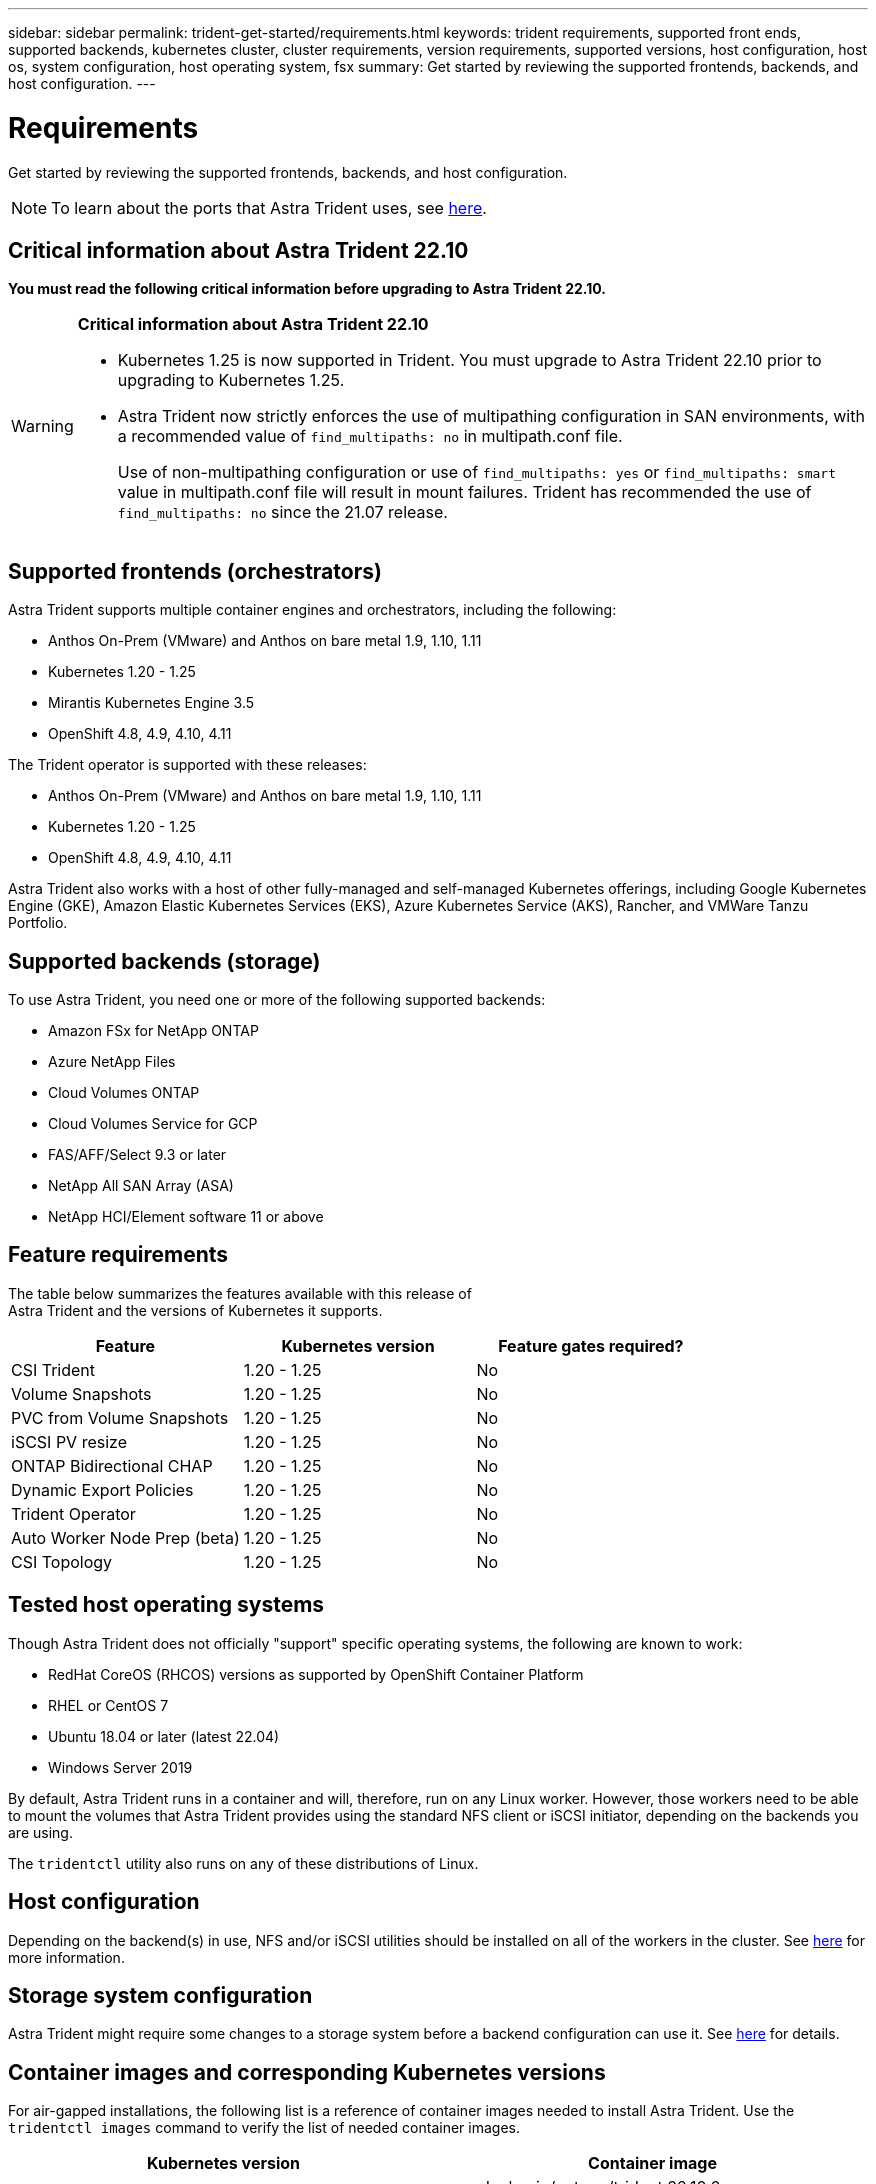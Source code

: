 ---
sidebar: sidebar
permalink: trident-get-started/requirements.html
keywords: trident requirements, supported front ends, supported backends, kubernetes cluster, cluster requirements, version requirements, supported versions, host configuration, host os, system configuration, host operating system, fsx
summary: Get started by reviewing the supported frontends, backends, and host configuration.
---

= Requirements
:hardbreaks:
:icons: font
:imagesdir: ../media/

[.lead]
Get started by reviewing the supported frontends, backends, and host configuration.

NOTE: To learn about the ports that Astra Trident uses, see link:../trident-reference/ports.html[here].

== Critical information about Astra Trident 22.10
*You must read the following critical information before upgrading to Astra Trident 22.10.*

[WARNING]
.*Critical information about Astra Trident 22.10*
====
* Kubernetes 1.25 is now supported in Trident. You must upgrade to Astra Trident 22.10 prior to upgrading to Kubernetes 1.25.
* Astra Trident now strictly enforces the use of multipathing configuration in SAN environments, with a recommended value of `find_multipaths: no` in multipath.conf file. 
+
Use of non-multipathing configuration or use of `find_multipaths: yes` or `find_multipaths: smart` value in multipath.conf file will result in mount failures. Trident has recommended the use of `find_multipaths: no` since the 21.07 release.
====

== Supported frontends (orchestrators)

Astra Trident supports multiple container engines and orchestrators, including the following:

* Anthos On-Prem (VMware) and Anthos on bare metal 1.9, 1.10, 1.11
* Kubernetes 1.20 - 1.25
* Mirantis Kubernetes Engine 3.5
* OpenShift 4.8, 4.9, 4.10, 4.11

The Trident operator is supported with these releases:

* Anthos On-Prem (VMware) and Anthos on bare metal 1.9, 1.10, 1.11
* Kubernetes 1.20 - 1.25
* OpenShift 4.8, 4.9, 4.10, 4.11

Astra Trident also works with a host of other fully-managed and self-managed Kubernetes offerings, including Google Kubernetes Engine (GKE), Amazon Elastic Kubernetes Services (EKS), Azure Kubernetes Service (AKS), Rancher, and VMWare Tanzu Portfolio.

== Supported backends (storage)

To use Astra Trident, you need one or more of the following supported backends:

* Amazon FSx for NetApp ONTAP
* Azure NetApp Files
* Cloud Volumes ONTAP
* Cloud Volumes Service for GCP
* FAS/AFF/Select 9.3 or later
* NetApp All SAN Array (ASA)
* NetApp HCI/Element software 11 or above

== Feature requirements

The table below summarizes the features available with this release of
Astra Trident and the versions of Kubernetes it supports.

[cols=3,options="header"]
|===
|Feature
|Kubernetes version
|Feature gates required?

|CSI Trident

a|1.20 - 1.25
a|No

|Volume Snapshots
a|1.20 - 1.25
a|No

|PVC from Volume Snapshots
a|1.20 - 1.25
a|No

|iSCSI PV resize
a|1.20 - 1.25
a|No

|ONTAP Bidirectional CHAP
a|1.20 - 1.25
a|No

|Dynamic Export Policies
a|1.20 - 1.25
a|No

|Trident Operator
a|1.20 - 1.25
a|No

|Auto Worker Node Prep (beta)
a|1.20 - 1.25
a|No

|CSI Topology
a|1.20 - 1.25
a|No

|===

== Tested host operating systems

Though Astra Trident does not officially "support" specific operating systems, the following are known to work:

* RedHat CoreOS (RHCOS) versions as supported by OpenShift Container Platform
* RHEL or CentOS 7
* Ubuntu 18.04 or later (latest 22.04)
* Windows Server 2019

By default, Astra Trident runs in a container and will, therefore, run on any Linux worker. However, those workers need to be able to mount the volumes that Astra Trident provides using the standard NFS client or iSCSI initiator, depending on the backends you are using.

The `tridentctl` utility also runs on any of these distributions of Linux.

== Host configuration

Depending on the backend(s) in use, NFS and/or iSCSI utilities should be installed on all of the workers in the cluster. See link:../trident-use/worker-node-prep.html[here^] for more information.

== Storage system configuration

Astra Trident might require some changes to a storage system before a backend configuration can use it. See  link:../trident-use/backends.html[here^] for details.

== Container images and corresponding Kubernetes versions

For air-gapped installations, the following list is a reference of container images needed to install Astra Trident. Use the `tridentctl images` command to verify the list of needed container images.

[cols=2,options="header"]
|===
|Kubernetes version
|Container image

|v1.20.0
a|
* docker.io/netapp/trident:22.10.0                      
* docker.io/netapp/trident-autosupport:22.10                   
* registry.k8s.io/sig-storage/csi-provisioner:v3.3.0           
* registry.k8s.io/sig-storage/csi-attacher:v4.0.0              
* registry.k8s.io/sig-storage/csi-resizer:v1.6.0               
* registry.k8s.io/sig-storage/csi-snapshotter:v6.1.0           
* registry.k8s.io/sig-storage/csi-node-driver-registrar:v2.5.1 
* docker.io/netapp/trident-operator:22.10.0 (optional)  


|v1.21.0
a|
* docker.io/netapp/trident:22.10.0                      
* docker.io/netapp/trident-autosupport:22.10                   
* registry.k8s.io/sig-storage/csi-provisioner:v3.3.0           
* registry.k8s.io/sig-storage/csi-attacher:v4.0.0              
* registry.k8s.io/sig-storage/csi-resizer:v1.6.0               
* registry.k8s.io/sig-storage/csi-snapshotter:v6.1.0           
* registry.k8s.io/sig-storage/csi-node-driver-registrar:v2.5.1 
* docker.io/netapp/trident-operator:22.10.0 (optional)  

|v1.22.0
a|
* docker.io/netapp/trident:22.10.0                      
* docker.io/netapp/trident-autosupport:22.10                   
* registry.k8s.io/sig-storage/csi-provisioner:v3.3.0           
* registry.k8s.io/sig-storage/csi-attacher:v4.0.0              
* registry.k8s.io/sig-storage/csi-resizer:v1.6.0               
* registry.k8s.io/sig-storage/csi-snapshotter:v6.1.0           
* registry.k8s.io/sig-storage/csi-node-driver-registrar:v2.5.1 
* docker.io/netapp/trident-operator:22.10.0 (optional)  

|v1.23.0
a|
* docker.io/netapp/trident:22.10.0                      
* docker.io/netapp/trident-autosupport:22.10                   
* registry.k8s.io/sig-storage/csi-provisioner:v3.3.0           
* registry.k8s.io/sig-storage/csi-attacher:v4.0.0              
* registry.k8s.io/sig-storage/csi-resizer:v1.6.0               
* registry.k8s.io/sig-storage/csi-snapshotter:v6.1.0           
* registry.k8s.io/sig-storage/csi-node-driver-registrar:v2.5.1 
* docker.io/netapp/trident-operator:22.10.0 (optional)  

|v1.24.0
a|
* docker.io/netapp/trident:22.10.0                      
* docker.io/netapp/trident-autosupport:22.10                   
* registry.k8s.io/sig-storage/csi-provisioner:v3.3.0           
* registry.k8s.io/sig-storage/csi-attacher:v4.0.0              
* registry.k8s.io/sig-storage/csi-resizer:v1.6.0               
* registry.k8s.io/sig-storage/csi-snapshotter:v6.1.0           
* registry.k8s.io/sig-storage/csi-node-driver-registrar:v2.5.1 
* docker.io/netapp/trident-operator:22.10.0 (optional)  

|v1.25.0
a|
* docker.io/netapp/trident:22.10.0                      
* docker.io/netapp/trident-autosupport:22.10                   
* registry.k8s.io/sig-storage/csi-provisioner:v3.3.0           
* registry.k8s.io/sig-storage/csi-attacher:v4.0.0              
* registry.k8s.io/sig-storage/csi-resizer:v1.6.0               
* registry.k8s.io/sig-storage/csi-snapshotter:v6.1.0           
* registry.k8s.io/sig-storage/csi-node-driver-registrar:v2.5.1 
* docker.io/netapp/trident-operator:22.10.0 (optional)  

|===

NOTE: On Kubernetes version 1.20 and above, use the validated `registry.k8s.gcr.io/sig-storage/csi-snapshotter:v6.x` image only if the `v1` version is serving the `volumesnapshots.snapshot.storage.k8s.gcr.io` CRD. If the `v1beta1` version is serving the CRD with/without the `v1` version, use the validated `registry.k8s.gcr.io/sig-storage/csi-snapshotter:v3.x` image.

